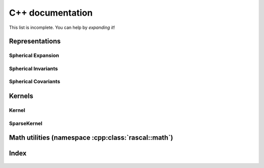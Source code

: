 .. _auto_cpp:

C++ documentation
-----------------

This list is incomplete. You can help by *expanding it*!

Representations
~~~~~~~~~~~~~~~

Spherical Expansion
^^^^^^^^^^^^^^^^^^^

 .. doxygenstruct:: rascal::internal::RadialContribution< RadialBasisType::GTO >
    :project: rascal
    :members:

 .. doxygenstruct:: rascal::internal::RadialContribution< RadialBasisType::DVR >
    :project: rascal
    :members:

 .. doxygenclass:: rascal::CalculatorSphericalExpansion
    :project: rascal
    :members:

Spherical Invariants
^^^^^^^^^^^^^^^^^^^^

 .. doxygenclass:: rascal::CalculatorSphericalInvariants
    :project: rascal
    :members:

Spherical Covariants
^^^^^^^^^^^^^^^^^^^^

 .. doxygenclass:: rascal::CalculatorSphericalCovariants
    :project: rascal
    :members:

Kernels
~~~~~~~

Kernel
^^^^^^
 .. doxygenclass:: rascal::Kernel
    :project: rascal
    :members: 
    
 .. doxygenstruct:: rascal::internal::KernelImpl< internal::KernelType::Cosine >
    :project: rascal
    :members:
    

SparseKernel
^^^^^^^^^^^^

 .. doxygenclass:: rascal::SparseKernel
    :project: rascal
    :members: 


 .. doxygenstruct:: rascal::internal::SparseKernelImpl< internal::SparseKernelType::GAP >
    :project: rascal
    :members:

Math utilities (namespace :cpp:class:`rascal::math`)
~~~~~~~~~~~~~~~~~~~~~~~~~~~~~~~~~~~~~~~~~~~~~~~~~~~~

 .. doxygenclass:: rascal::math::SphericalHarmonics
    :project: rascal
    :members:
    :private-members:

 .. doxygenclass:: rascal::math::Hyp1f1
    :project: rascal
    :members:

Index
~~~~~

 .. doxygennamespace:: rascal
    :project: rascal
    :members:
    :outline:
    :no-link:

